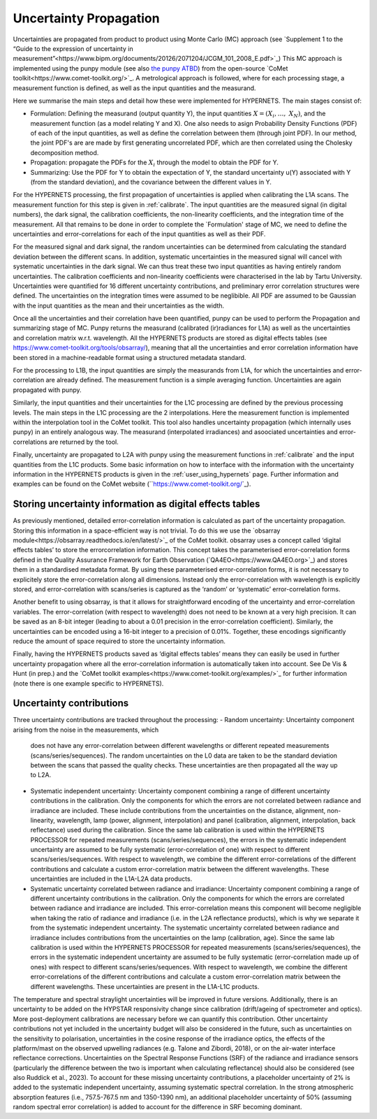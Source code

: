 .. uncertainty - algorithm theoretical basis
   Author: seh2
   Email: sam.hunt@npl.co.uk
   Created: 6/11/20

.. _uncertainty:


Uncertainty Propagation 
~~~~~~~~~~~~~~~~~~~~~~~~~~~

Uncertainties are propagated from product to product using Monte Carlo (MC) approach (see `Supplement 1 to the “Guide
to the expression of uncertainty in measurement”<https://www.bipm.org/documents/20126/2071204/JCGM_101_2008_E.pdf>`_)
This MC approach is implemented using the punpy module (see also `the punpy ATBD <https://punpy.readthedocs.io/en/latest/content/atbd.html>`_)
from the open-source `CoMet toolkit<https://www.comet-toolkit.org/>`_. A metrological approach is followed, where for each processing stage, a measurement function is defined,
as well as the input quantities and the measurand.

Here we summarise the main steps and detail how these were implemented for HYPERNETS.
The main stages consist of:

-  Formulation: Defining the measurand (output quantity Y), the input quantities :math:`X = (X_{i},\ldots,\ X_{N})`, and the measurement function (as a model relating Y and X).
   One also needs to asign Probability Density Functions (PDF) of each of the input quantities, as well as define the correlation between them (through joint PDF).
   In our method, the joint PDF's are are made by first generating uncorrelated PDF, which are then correlated using the Cholesky decomposition method.

-  Propagation: propagate the PDFs for the :math:`X_i` through the model to obtain the PDF for Y. 

-  Summarizing: Use the PDF for Y to obtain the expectation of Y, the standard uncertainty u(Y) associated with Y (from the standard deviation), and the covariance between the different values in Y.


For the HYPERNETS processing, the first propagation of uncertainties is applied when calibrating the L1A scans. The measurement function for this step is given in :ref:`calibrate`. 
The input quantities are the measured signal (in digital numbers), the dark signal, the calibration coefficients, the non-linearity coefficients, and the integration time of the measurement.
All that remains to be done in order to complete the `Formulation' stage of MC, we need to define the uncertainties and error-correlations for each of the input quantities as well as their PDF.

For the measured signal and dark signal, the random uncertainties can be determined from calculating the standard deviation between the different scans.
In addition, systematic uncertainties in the measured signal will cancel with systematic uncertainties in the dark signal. 
We can thus treat these two input quantities as having entirely random uncertainties.
The calibration coefficients and non-linearity coefficients were characterised in the lab by Tartu University. 
Uncertainties were quantified for 16 different uncertainty contributions, and preliminary error correlation structures were defined.
The uncertainties on the integration times were assumed to be neglibible.
All PDF are assumed to be Gaussian with the input quantities as the mean and their uncertainties as the width.

Once all the uncertainties and their correlation have been quantified, punpy can be used to perform the Propagation and summarizing stage of MC. 
Punpy returns the measurand (calibrated (ir)radiances for L1A) as well as the uncertainties and correlation matrix w.r.t. wavelength.
All the HYPERNETS products are stored as digital effects tables (see `<https://www.comet-toolkit.org/tools/obsarray/>`_), meaning that all the uncertainties and error correlation information
have been stored in a machine-readable format using a structured metadata standard.

For the processing to L1B, the input quantities are simply the measurands from L1A, for which the uncertainties and error-correlation are already defined. 
The measurement function is a simple averaging function. Uncertainties are again propagated with punpy.

Similarly, the input quantities and their uncertainties for the L1C processing are defined by the previous processing levels.
The main steps in the L1C processing are the 2 interpolations. Here the measurement function is implemented within the interpolation tool in the CoMet toolkit. 
This tool also handles uncertainty propagation (which internally uses punpy) in an entirely analogous way.
The measurand (interpolated irradiances) and asoociated uncertainties and error-correlations are returned by the tool.

Finally, uncertainty are propagated to L2A with punpy using the measurement functions in :ref:`calibrate` and the input quantities from the L1C products. 
Some basic information on how to interface with the information with the uncertainty information in the HYPERNETS products is given in the :ref:`user_using_hypernets` page.
Further information and examples can be found on the CoMet website (``https://www.comet-toolkit.org/`_).

Storing uncertainty information as digital effects tables
#########################################################
As previously mentioned, detailed error-correlation information is calculated as part of the uncertainty
propagation. Storing this information in a space-efficient way is not trivial. To do this we use the `obsarray module<https://obsarray.readthedocs.io/en/latest/>`_
of the CoMet toolkit. obsarray uses a concept called ‘digital effects tables’ to store the errorcorrelation
information. This concept takes the parameterised error-correlation forms defined in the Quality
Assurance Framework for Earth Observation (`QA4EO<https://www.QA4EO.org>`_) and stores them in a standardised metadata
format. By using these parameterised error-correlation forms, it is not necessary to explicitely store the
error-correlation along all dimensions. Instead only the error-correlation with wavelength is explicitly
stored, and error-correlation with scans/series is captured as the ‘random’ or ‘systematic’ error-correlation
forms.

Another benefit to using obsarray, is that it allows for straightforward encoding of the uncertainty
and error-correlation variables. The error-correlation (with respect to wavelength) does not need to be
known at a very high precision. It can be saved as an 8-bit integer (leading to about a 0.01 precision in
the error-correlation coefficient). Similarly, the uncertainties can be encoded using a 16-bit integer to a
precision of 0.01%. Together, these encodings significantly reduce the amount of space required to store
the uncertainty information.

Finally, having the HYPERNETS products saved as ‘digital effects tables’ means they can easily be used
in further uncertainty propagation where all the error-correlation information is automatically taken into
account. See De Vis & Hunt (in prep.) and the `CoMet toolkit examples<https://www.comet-toolkit.org/examples/>`_ for further information (note
there is one example specific to HYPERNETS).

Uncertainty contributions
############################
Three uncertainty contributions are tracked throughout the processing:
-  Random uncertainty: Uncertainty component arising from the noise in the measurements, which
   does not have any error-correlation between different wavelengths or different repeated measurements
   (scans/series/sequences). The random uncertainties on the L0 data are taken to be the standard deviation
   between the scans that passed the quality checks. These uncertainties are then propagated all the way
   up to L2A.

-  Systematic independent uncertainty: Uncertainty component combining a range of different
   uncertainty contributions in the calibration. Only the components for which the errors are not correlated
   between radiance and irradiance are included. These include contributions from the uncertainties
   on the distance, alignment, non-linearity, wavelength, lamp (power, alignment, interpolation) and
   panel (calibration, alignment, interpolation, back reflectance) used during the calibration. Since
   the same lab calibration is used within the HYPERNETS PROCESSOR for repeated measurements
   (scans/series/sequences), the errors in the systematic independent uncertainty are assumed to be fully
   systematic (error-correlation of one) with respect to different scans/series/sequences. With respect to
   wavelength, we combine the different error-correlations of the different contributions and calculate a
   custom error-correlation matrix between the different wavelengths. These uncertainties are included in
   the L1A-L2A data products.

-  Systematic uncertainty correlated between radiance and irradiance: Uncertainty component
   combining a range of different uncertainty contributions in the calibration. Only the components for
   which the errors are correlated between radiance and irradiance are included. This error-correlation
   means this component will become negligible when taking the ratio of radiance and irradiance (i.e. in
   the L2A reflectance products), which is why we separate it from the systematic independent uncertainty.
   The systematic uncertainty correlated between radiance and irradiance includes contributions from
   the uncertainties on the lamp (calibration, age). Since the same lab calibration is used within the
   HYPERNETS PROCESSOR for repeated measurements (scans/series/sequences), the errors in the
   systematic independent uncertainty are assumed to be fully systematic (error-correlation made up
   of ones) with respect to different scans/series/sequences. With respect to wavelength, we combine
   the different error-correlations of the different contributions and calculate a custom error-correlation
   matrix between the different wavelengths. These uncertainties are present in the L1A-L1C products.

The temperature and spectral straylight uncertainties will be improved in future versions.
Additionally, there is an uncertainty to be added on the HYPSTAR responsivity change since calibration
(drift/ageing of spectrometer and optics). More post-deployment calibrations are necessary before we can
quantify this contribution. Other uncertainty contributions not yet included in the uncertainty budget will
also be considered in the future, such as uncertainties on the sensitivity to polarisation, uncertainties in
the cosine response of the irradiance optics, the effects of the platform/mast on the observed upwelling
radiances (e.g. Talone and Zibordi, 2018), or on the air-water interface reflectance corrections. Uncertainties
on the Spectral Response Functions (SRF) of the radiance and irradiance sensors (particularly the difference
between the two is important when calculating reflectance) should also be considered (see also Ruddick
et al., 2023). To account for these missing uncertainty contributions, a placeholder uncertainty of 2% is
added to the systematic independent uncertainty, assuming systematic spectral correlation. In the strong
atmospheric absorption features (i.e., 757.5-767.5 nm and 1350-1390 nm), an additional placeholder
uncertainty of 50% (assuming random spectral error correlation) is added to account for the difference in
SRF becoming dominant.



